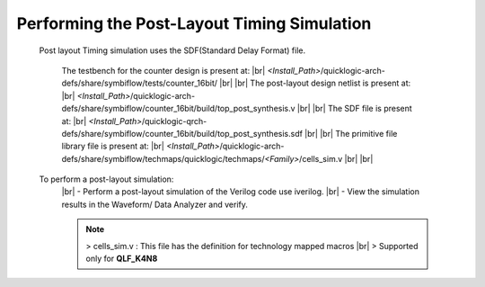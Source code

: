 


.. index::
   single: Performing the Post-Layout Simulation (verify the post layout verilog file)


Performing the Post-Layout Timing Simulation
============================================

 Post layout Timing simulation uses the SDF(Standard Delay Format) file.

    The testbench for the counter design is present at:
    |br|        *<Install_Path>*/quicklogic-arch-defs/share/symbiflow/tests/counter_16bit/
    |br|
    |br| The post-layout design netlist is present at:
    |br|        *<Install_Path>*/quicklogic-arch-defs/share/symbiflow/counter_16bit/build/top_post_synthesis.v
    |br|
    |br| The SDF file is present at:
    |br|         *<Install_Path>*/quicklogic-qrch-defs/share/symbiflow/counter_16bit/build/top_post_synthesis.sdf
    |br|
    |br|  The primitive file library file is present at:
    |br|         *<Install_Path>*/quicklogic-arch-defs/share/symbiflow/techmaps/quicklogic/techmaps/*<Family>*/cells_sim.v
    |br|
    |br| 

 To perform a post-layout simulation:
    |br| - Perform a post-layout simulation of the Verilog code use iverilog. 
    |br| - View the simulation results in the Waveform/ Data Analyzer and verify.

    .. note:: > cells_sim.v : This file has the definition for technology mapped macros
      |br|    > Supported only for **QLF_K4N8**



.. |BR| raw:: html

   <BR/>


